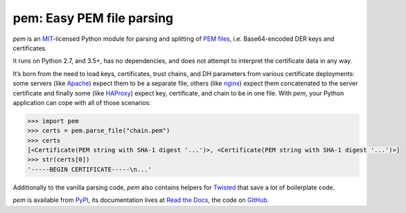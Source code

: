 pem: Easy PEM file parsing
==========================

.. image:: https://readthedocs.org/projects/pem/badge/?version=stable
   :target: https://pem.readthedocs.io/en/stable/?badge=stable
   :alt: Documentation Status

.. image:: https://github.com/hynek/pem/workflows/CI/badge.svg?branch=master
   :target: https://github.com/hynek/pem/actions
   :alt: CI Status

.. image:: https://codecov.io/gh/hynek/pem/branch/master/graph/badge.svg
   :target: https://codecov.io/github/hynek/pem
   :alt: Coverage

.. image:: https://www.irccloud.com/invite-svg?channel=%23cryptography-dev&amp;hostname=irc.freenode.net&amp;port=6697&amp;ssl=1
   :target: https://www.irccloud.com/invite?channel=%23cryptography-dev&amp;hostname=irc.freenode.net&amp;port=6697&amp;ssl=1

.. image:: https://img.shields.io/badge/code%20style-black-000000.svg
   :target: https://github.com/psf/black
   :alt: Code style: black

.. image:: http://www.mypy-lang.org/static/mypy_badge.svg
   :target: http://mypy-lang.org
   :alt: Checked with mypy

.. teaser-begin

*pem* is an MIT_-licensed Python module for parsing and splitting of `PEM files`_, i.e. Base64-encoded DER keys and certificates.

It runs on Python 2.7, and 3.5+, has no dependencies, and does not attempt to interpret the certificate data in any way.

It’s born from the need to load keys, certificates, trust chains, and DH parameters from various certificate deployments: some servers (like Apache_) expect them to be a separate file, others (like nginx_) expect them concatenated to the server certificate and finally some (like HAProxy_) expect key, certificate, and chain to be in one file.
With *pem*, your Python application can cope with all of those scenarios:

.. code-block:: pycon

   >>> import pem
   >>> certs = pem.parse_file("chain.pem")
   >>> certs
   [<Certificate(PEM string with SHA-1 digest '...')>, <Certificate(PEM string with SHA-1 digest '...')>]
   >>> str(certs[0])
   '-----BEGIN CERTIFICATE-----\n...'

Additionally to the vanilla parsing code, *pem* also contains helpers for Twisted_ that save a lot of boilerplate code.

*pem* is available from `PyPI <https://pypi.org/project/pem/>`_, its documentation lives at `Read the Docs <https://pem.readthedocs.io/>`_, the code on `GitHub <https://github.com/hynek/pem>`_.


.. _MIT: https://choosealicense.com/licenses/mit/
.. _`PEM files`: https://en.wikipedia.org/wiki/X.509#Certificate_filename_extensions
.. _Apache: https://httpd.apache.org/
.. _nginx: https://nginx.org/
.. _HAProxy: https://www.haproxy.org/
.. _Twisted: https://twistedmatrix.com/documents/current/api/twisted.internet.ssl.Certificate.html#loadPEM
